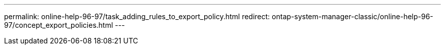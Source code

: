 ---
permalink: online-help-96-97/task_adding_rules_to_export_policy.html
redirect: ontap-system-manager-classic/online-help-96-97/concept_export_policies.html
---
